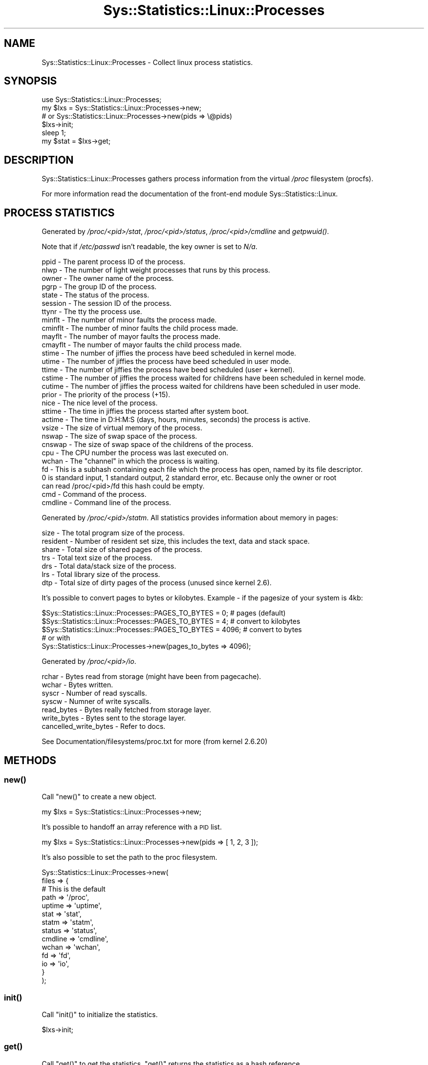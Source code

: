 .\" Automatically generated by Pod::Man 2.27 (Pod::Simple 3.28)
.\"
.\" Standard preamble:
.\" ========================================================================
.de Sp \" Vertical space (when we can't use .PP)
.if t .sp .5v
.if n .sp
..
.de Vb \" Begin verbatim text
.ft CW
.nf
.ne \\$1
..
.de Ve \" End verbatim text
.ft R
.fi
..
.\" Set up some character translations and predefined strings.  \*(-- will
.\" give an unbreakable dash, \*(PI will give pi, \*(L" will give a left
.\" double quote, and \*(R" will give a right double quote.  \*(C+ will
.\" give a nicer C++.  Capital omega is used to do unbreakable dashes and
.\" therefore won't be available.  \*(C` and \*(C' expand to `' in nroff,
.\" nothing in troff, for use with C<>.
.tr \(*W-
.ds C+ C\v'-.1v'\h'-1p'\s-2+\h'-1p'+\s0\v'.1v'\h'-1p'
.ie n \{\
.    ds -- \(*W-
.    ds PI pi
.    if (\n(.H=4u)&(1m=24u) .ds -- \(*W\h'-12u'\(*W\h'-12u'-\" diablo 10 pitch
.    if (\n(.H=4u)&(1m=20u) .ds -- \(*W\h'-12u'\(*W\h'-8u'-\"  diablo 12 pitch
.    ds L" ""
.    ds R" ""
.    ds C` ""
.    ds C' ""
'br\}
.el\{\
.    ds -- \|\(em\|
.    ds PI \(*p
.    ds L" ``
.    ds R" ''
.    ds C`
.    ds C'
'br\}
.\"
.\" Escape single quotes in literal strings from groff's Unicode transform.
.ie \n(.g .ds Aq \(aq
.el       .ds Aq '
.\"
.\" If the F register is turned on, we'll generate index entries on stderr for
.\" titles (.TH), headers (.SH), subsections (.SS), items (.Ip), and index
.\" entries marked with X<> in POD.  Of course, you'll have to process the
.\" output yourself in some meaningful fashion.
.\"
.\" Avoid warning from groff about undefined register 'F'.
.de IX
..
.nr rF 0
.if \n(.g .if rF .nr rF 1
.if (\n(rF:(\n(.g==0)) \{
.    if \nF \{
.        de IX
.        tm Index:\\$1\t\\n%\t"\\$2"
..
.        if !\nF==2 \{
.            nr % 0
.            nr F 2
.        \}
.    \}
.\}
.rr rF
.\"
.\" Accent mark definitions (@(#)ms.acc 1.5 88/02/08 SMI; from UCB 4.2).
.\" Fear.  Run.  Save yourself.  No user-serviceable parts.
.    \" fudge factors for nroff and troff
.if n \{\
.    ds #H 0
.    ds #V .8m
.    ds #F .3m
.    ds #[ \f1
.    ds #] \fP
.\}
.if t \{\
.    ds #H ((1u-(\\\\n(.fu%2u))*.13m)
.    ds #V .6m
.    ds #F 0
.    ds #[ \&
.    ds #] \&
.\}
.    \" simple accents for nroff and troff
.if n \{\
.    ds ' \&
.    ds ` \&
.    ds ^ \&
.    ds , \&
.    ds ~ ~
.    ds /
.\}
.if t \{\
.    ds ' \\k:\h'-(\\n(.wu*8/10-\*(#H)'\'\h"|\\n:u"
.    ds ` \\k:\h'-(\\n(.wu*8/10-\*(#H)'\`\h'|\\n:u'
.    ds ^ \\k:\h'-(\\n(.wu*10/11-\*(#H)'^\h'|\\n:u'
.    ds , \\k:\h'-(\\n(.wu*8/10)',\h'|\\n:u'
.    ds ~ \\k:\h'-(\\n(.wu-\*(#H-.1m)'~\h'|\\n:u'
.    ds / \\k:\h'-(\\n(.wu*8/10-\*(#H)'\z\(sl\h'|\\n:u'
.\}
.    \" troff and (daisy-wheel) nroff accents
.ds : \\k:\h'-(\\n(.wu*8/10-\*(#H+.1m+\*(#F)'\v'-\*(#V'\z.\h'.2m+\*(#F'.\h'|\\n:u'\v'\*(#V'
.ds 8 \h'\*(#H'\(*b\h'-\*(#H'
.ds o \\k:\h'-(\\n(.wu+\w'\(de'u-\*(#H)/2u'\v'-.3n'\*(#[\z\(de\v'.3n'\h'|\\n:u'\*(#]
.ds d- \h'\*(#H'\(pd\h'-\w'~'u'\v'-.25m'\f2\(hy\fP\v'.25m'\h'-\*(#H'
.ds D- D\\k:\h'-\w'D'u'\v'-.11m'\z\(hy\v'.11m'\h'|\\n:u'
.ds th \*(#[\v'.3m'\s+1I\s-1\v'-.3m'\h'-(\w'I'u*2/3)'\s-1o\s+1\*(#]
.ds Th \*(#[\s+2I\s-2\h'-\w'I'u*3/5'\v'-.3m'o\v'.3m'\*(#]
.ds ae a\h'-(\w'a'u*4/10)'e
.ds Ae A\h'-(\w'A'u*4/10)'E
.    \" corrections for vroff
.if v .ds ~ \\k:\h'-(\\n(.wu*9/10-\*(#H)'\s-2\u~\d\s+2\h'|\\n:u'
.if v .ds ^ \\k:\h'-(\\n(.wu*10/11-\*(#H)'\v'-.4m'^\v'.4m'\h'|\\n:u'
.    \" for low resolution devices (crt and lpr)
.if \n(.H>23 .if \n(.V>19 \
\{\
.    ds : e
.    ds 8 ss
.    ds o a
.    ds d- d\h'-1'\(ga
.    ds D- D\h'-1'\(hy
.    ds th \o'bp'
.    ds Th \o'LP'
.    ds ae ae
.    ds Ae AE
.\}
.rm #[ #] #H #V #F C
.\" ========================================================================
.\"
.IX Title "Sys::Statistics::Linux::Processes 3"
.TH Sys::Statistics::Linux::Processes 3 "2016-02-09" "perl v5.16.3" "User Contributed Perl Documentation"
.\" For nroff, turn off justification.  Always turn off hyphenation; it makes
.\" way too many mistakes in technical documents.
.if n .ad l
.nh
.SH "NAME"
Sys::Statistics::Linux::Processes \- Collect linux process statistics.
.SH "SYNOPSIS"
.IX Header "SYNOPSIS"
.Vb 1
\&    use Sys::Statistics::Linux::Processes;
\&
\&    my $lxs = Sys::Statistics::Linux::Processes\->new;
\&    # or Sys::Statistics::Linux::Processes\->new(pids => \e@pids)
\&
\&    $lxs\->init;
\&    sleep 1;
\&    my $stat = $lxs\->get;
.Ve
.SH "DESCRIPTION"
.IX Header "DESCRIPTION"
Sys::Statistics::Linux::Processes gathers process information from the virtual
\&\fI/proc\fR filesystem (procfs).
.PP
For more information read the documentation of the front-end module
Sys::Statistics::Linux.
.SH "PROCESS STATISTICS"
.IX Header "PROCESS STATISTICS"
Generated by \fI/proc/<pid>/stat\fR, \fI/proc/<pid>/status\fR,
\&\fI/proc/<pid>/cmdline\fR and \fI\fIgetpwuid()\fI\fR.
.PP
Note that if \fI/etc/passwd\fR isn't readable, the key owner is set to \fIN/a\fR.
.PP
.Vb 10
\&    ppid      \-  The parent process ID of the process.
\&    nlwp      \-  The number of light weight processes that runs by this process.
\&    owner     \-  The owner name of the process.
\&    pgrp      \-  The group ID of the process.
\&    state     \-  The status of the process.
\&    session   \-  The session ID of the process.
\&    ttynr     \-  The tty the process use.
\&    minflt    \-  The number of minor faults the process made.
\&    cminflt   \-  The number of minor faults the child process made.
\&    mayflt    \-  The number of mayor faults the process made.
\&    cmayflt   \-  The number of mayor faults the child process made.
\&    stime     \-  The number of jiffies the process have beed scheduled in kernel mode.
\&    utime     \-  The number of jiffies the process have beed scheduled in user mode.
\&    ttime     \-  The number of jiffies the process have beed scheduled (user + kernel).
\&    cstime    \-  The number of jiffies the process waited for childrens have been scheduled in kernel mode.
\&    cutime    \-  The number of jiffies the process waited for childrens have been scheduled in user mode.
\&    prior     \-  The priority of the process (+15).
\&    nice      \-  The nice level of the process.
\&    sttime    \-  The time in jiffies the process started after system boot.
\&    actime    \-  The time in D:H:M:S (days, hours, minutes, seconds) the process is active.
\&    vsize     \-  The size of virtual memory of the process.
\&    nswap     \-  The size of swap space of the process.
\&    cnswap    \-  The size of swap space of the childrens of the process.
\&    cpu       \-  The CPU number the process was last executed on.
\&    wchan     \-  The "channel" in which the process is waiting.
\&    fd        \-  This is a subhash containing each file which the process has open, named by its file descriptor.
\&                 0 is standard input, 1 standard output, 2 standard error, etc. Because only the owner or root
\&                 can read /proc/<pid>/fd this hash could be empty.
\&    cmd       \-  Command of the process.
\&    cmdline   \-  Command line of the process.
.Ve
.PP
Generated by \fI/proc/<pid>/statm\fR. All statistics provides information
about memory in pages:
.PP
.Vb 7
\&    size      \-  The total program size of the process.
\&    resident  \-  Number of resident set size, this includes the text, data and stack space.
\&    share     \-  Total size of shared pages of the process.
\&    trs       \-  Total text size of the process.
\&    drs       \-  Total data/stack size of the process.
\&    lrs       \-  Total library size of the process.
\&    dtp       \-  Total size of dirty pages of the process (unused since kernel 2.6).
.Ve
.PP
It's possible to convert pages to bytes or kilobytes. Example \- if the pagesize of your
system is 4kb:
.PP
.Vb 3
\&    $Sys::Statistics::Linux::Processes::PAGES_TO_BYTES =    0; # pages (default)
\&    $Sys::Statistics::Linux::Processes::PAGES_TO_BYTES =    4; # convert to kilobytes
\&    $Sys::Statistics::Linux::Processes::PAGES_TO_BYTES = 4096; # convert to bytes
\&
\&    # or with
\&    Sys::Statistics::Linux::Processes\->new(pages_to_bytes => 4096);
.Ve
.PP
Generated by \fI/proc/<pid>/io\fR.
.PP
.Vb 7
\&    rchar                 \-  Bytes read from storage (might have been from pagecache).
\&    wchar                 \-  Bytes written.
\&    syscr                 \-  Number of read syscalls.
\&    syscw                 \-  Numner of write syscalls.
\&    read_bytes            \-  Bytes really fetched from storage layer.
\&    write_bytes           \-  Bytes sent to the storage layer.
\&    cancelled_write_bytes \-  Refer to docs.
.Ve
.PP
See Documentation/filesystems/proc.txt for more (from kernel 2.6.20)
.SH "METHODS"
.IX Header "METHODS"
.SS "\fInew()\fP"
.IX Subsection "new()"
Call \f(CW\*(C`new()\*(C'\fR to create a new object.
.PP
.Vb 1
\&    my $lxs = Sys::Statistics::Linux::Processes\->new;
.Ve
.PP
It's possible to handoff an array reference with a \s-1PID\s0 list.
.PP
.Vb 1
\&    my $lxs = Sys::Statistics::Linux::Processes\->new(pids => [ 1, 2, 3 ]);
.Ve
.PP
It's also possible to set the path to the proc filesystem.
.PP
.Vb 10
\&     Sys::Statistics::Linux::Processes\->new(
\&        files => {
\&            # This is the default
\&            path    => \*(Aq/proc\*(Aq,
\&            uptime  => \*(Aquptime\*(Aq,
\&            stat    => \*(Aqstat\*(Aq,
\&            statm   => \*(Aqstatm\*(Aq,
\&            status  => \*(Aqstatus\*(Aq,
\&            cmdline => \*(Aqcmdline\*(Aq,
\&            wchan   => \*(Aqwchan\*(Aq,
\&            fd      => \*(Aqfd\*(Aq,
\&            io      => \*(Aqio\*(Aq,
\&        }
\&    );
.Ve
.SS "\fIinit()\fP"
.IX Subsection "init()"
Call \f(CW\*(C`init()\*(C'\fR to initialize the statistics.
.PP
.Vb 1
\&    $lxs\->init;
.Ve
.SS "\fIget()\fP"
.IX Subsection "get()"
Call \f(CW\*(C`get()\*(C'\fR to get the statistics. \f(CW\*(C`get()\*(C'\fR returns the statistics as a hash reference.
.PP
.Vb 1
\&    my $stat = $lxs\->get;
.Ve
.PP
Note:
.PP
Processes that were created between the call of \fIinit()\fR and \fIget()\fR are returned as well,
but the keys minflt, cminflt, mayflt, cmayflt, utime, stime, cutime, and cstime are set
to the value 0.00 because there are no inititial values to calculate the deltas.
.SS "\fIraw()\fP"
.IX Subsection "raw()"
Get raw values.
.SH "EXPORTS"
.IX Header "EXPORTS"
No exports.
.SH "SEE ALSO"
.IX Header "SEE ALSO"
\&\fB\f(BIproc\fB\|(5)\fR
.PP
\&\fBperldoc \-f getpwuid\fR
.SH "REPORTING BUGS"
.IX Header "REPORTING BUGS"
Please report all bugs to <jschulz.cpan(at)bloonix.de>.
.SH "AUTHOR"
.IX Header "AUTHOR"
Jonny Schulz <jschulz.cpan(at)bloonix.de>.
.SH "COPYRIGHT"
.IX Header "COPYRIGHT"
Copyright (c) 2006, 2007 by Jonny Schulz. All rights reserved.
.PP
This program is free software; you can redistribute it and/or modify
it under the same terms as Perl itself.
